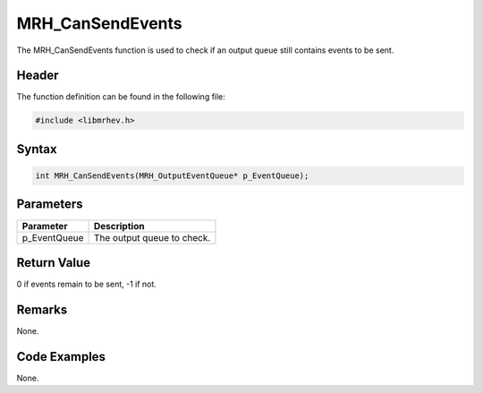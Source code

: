 MRH_CanSendEvents
=================
The MRH_CanSendEvents function is used to check if an output queue still 
contains events to be sent.

Header
------
The function definition can be found in the following file:

.. code-block:: c

    #include <libmrhev.h>


Syntax
------
.. code-block:: c

    int MRH_CanSendEvents(MRH_OutputEventQueue* p_EventQueue);


Parameters
----------
.. list-table::
    :header-rows: 1

    * - Parameter
      - Description
    * - p_EventQueue
      - The output queue to check.


Return Value
------------
0 if events remain to be sent, -1 if not.

Remarks
-------
None.

Code Examples
-------------
None.